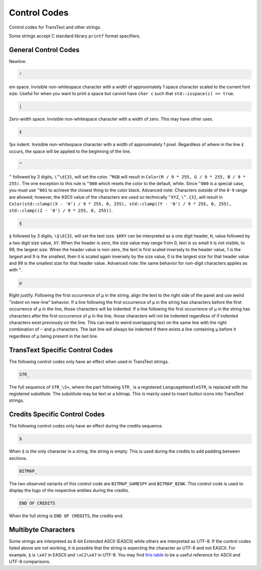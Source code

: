 Control Codes
=============

Control codes for TransText and other strings.

Some strings accept C standard library ``printf`` format specifiers.

General Control Codes
---------------------

.. admonition::
   :class: sig

   .. code-block:: c

      ~

Newline.

.. code-block:: c

   ²

em space. Invisible non-whitespace character with a width of approximately 1 space character scaled to the current font size. Useful for when you want to print a space but cannot have ``char c`` such that ``std::isspace(c) == true``.

.. code-block:: c

   |

Zero-width space. Invisible non-whitespace character with a width of zero. This may have other uses.

.. code-block:: c

   £

1px indent. Invisible non-whitespace character with a width of approximately 1 pixel. Regardless of where in the line ``£`` occurs, the space will be applied to the beginning of the line.

.. code-block:: c

   ^

``^`` followed by 3 digits, ``\^\d{3}``, will set the color. ``^RGB`` will result in ``Color(R / 9 * 255, G / 9 * 255, B / 9 * 255)``. The one exception to this rule is ``^000`` which resets the color to the default, white. Since ``^000`` is a special case, you must use ``^001`` to achieve the closest thing to the color black. Advanced note: Characters outside of the ``0-9`` range are allowed; however, the ASCII value of the characters are used so technically ``^XYZ``, ``\^.{3}``, will result in ``Color(std::clamp((X - '0') / 9 * 255, 0, 255), std::clamp((Y - '0') / 9 * 255, 0, 255), std::clamp((Z - '0') / 9 * 255, 0, 255))``.

.. code-block:: c

   §

``§`` followed by 3 digits, ``\§\d{3}``, will set the text size. ``§HXY`` can be interpreted as a one digit header,  ``H``, value followed by a two digit size value, ``XY``. When the header is zero, the size value may range from 0, text is so small it is not visible, to 99, the largest size. When the header value is non-zero, the text is first scaled inversely to the header value, 1 is the largest and 9 is the smallest, then it is scaled again inversely by the size value, 0 is the largest size for that header value and 99 is the smallest size for that header value. Advanced note: the same behavior for non-digit characters applies as with ``^``.

.. code-block:: c

   µ

Right justify. Following the first occurrence of ``µ`` in the string, align the text to the right side of the panel and use weird "indent on new-line" behavior. If a line following the first occurrence of ``µ`` in the string has characters before the first occurrence of ``µ`` in the line, those characters will be indented. If a line following the first occurrence of ``µ`` in the string has characters after the first occurrence of ``µ`` in the line, those characters will not be indented regardless of if indented characters exist previously on the line. This can lead to weird overlapping text on the same line with the right combination of ``~`` and ``µ`` characters. The last line will always be indented if there exists a line containing ``µ`` before it regardless of ``µ`` being present in the last line.

TransText Specific Control Codes
--------------------------------

The following control codes only have an effect when used in TransText strings.

.. code-block:: c

   STR_

The full sequence of ``STR_\S+``, where the part following ``STR_`` is a registered ``LanguageHandleSTR``, is replaced with the registered substitute. The substitute may be text or a bitmap. This is mainly used to insert button icons into TransText strings.

Credits Specific Control Codes
------------------------------

The following control codes only have an effect during the credits sequence.

.. code-block:: c

   $

When ``$`` is the only character in a string, the string is empty. This is used during the credits to add padding between sections.


.. code-block:: c

   BITMAP_

The two observed variants of this control code are ``BITMAP_GAMESPY`` and ``BITMAP_BINK``. This control code is used to display the logo of the respective entities during the credits.

.. code-block:: c

   END OF CREDITS

When the full string is ``END OF CREDITS``, the credits end.

Multibyte Characters
---------------------

Some strings are interpreted as 8-bit Extended ASCII (EASCII) while others are interpreted as UTF-8. If the control codes listed above are not working, it is possible that the string is expecting the character as UTF-8 and not EASCII. For example, ``§`` is ``\xA7`` in EASCII and ``\xC2\xA7`` in UTF-8. You may find `this table <https://kellykjones.tripod.com/webtools/ascii_utf8_table.html>`_ to be a useful reference for ASCII and UTF-8 comparisons.
